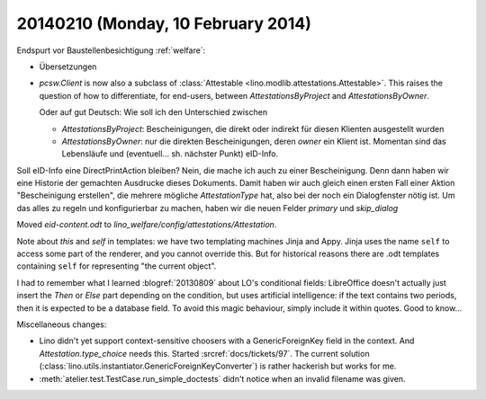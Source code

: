 ===================================
20140210 (Monday, 10 February 2014)
===================================


Endspurt vor Baustellenbesichtigung :ref:`welfare`:

- Übersetzungen

- `pcsw.Client` is now also a subclass of :class:`Attestable
  <lino.modlib.attestations.Attestable>`. 
  This raises the question of how to differentiate, for end-users,
  between `AttestationsByProject` and `AttestationsByOwner`.

  Oder auf gut Deutsch: Wie soll ich den Unterschied zwischen

  - `AttestationsByProject`: Bescheinigungen, die direkt oder indirekt
    für diesen Klienten ausgestellt wurden

  - `AttestationsByOwner`: nur die direkten Bescheinigungen, deren
    `owner` ein Klient ist. Momentan sind das Lebensläufe und
    (eventuell... sh. nächster Punkt) eID-Info.

Soll eID-Info eine DirectPrintAction bleiben? Nein, die mache ich
auch zu einer Bescheinigung. Denn dann haben wir eine Historie der
gemachten Ausdrucke dieses Dokuments. Damit haben wir auch gleich
einen ersten Fall einer Aktion "Bescheinigung erstellen", die
mehrere mögliche `AttestationType` hat, also bei der noch ein
Dialogfenster nötig ist.  Um das alles zu regeln und konfigurierbar
zu machen, haben wir die neuen Felder `primary` und `skip_dialog`

Moved `eid-content.odt` to
`lino_welfare/config/attestations/Attestation`.

Note about `this` and `self` in templates: we have two templating
machines Jinja and Appy.  Jinja uses the name ``self`` to access some
part of the renderer, and you cannot override this. But for historical
reasons there are .odt templates containing ``self`` for representing
"the current object".


I had to remember what I learned :blogref:`20130809` about LO's
conditional fields: LibreOffice doesn't actually just insert the
`Then` or `Else` part depending on the condition, but uses artificial
intelligence: if the text contains two periods, then it is expected to
be a database field.  To avoid this magic behaviour, simply include it
within quotes.  Good to know...


Miscellaneous changes:

- Lino didn't yet support context-sensitive choosers with a
  GenericForeignKey field in the context.
  And `Attestation.type_choice` needs this.
  Started :srcref:`docs/tickets/97`. 
  The current solution 
  (:class:`lino.utils.instantiator.GenericForeignKeyConverter`)
  is rather hackerish but works for me.

- :meth:`atelier.test.TestCase.run_simple_doctests` didn't notice when
  an invalid filename was given.

